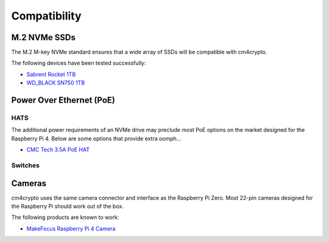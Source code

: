 Compatibility
=============

M.2 NVMe SSDs
*************

The M.2 M-key NVMe standard ensures that a wide array of SSDs will be compatible with 
cm4crypto.

The following devices have been tested successfully:

* `Sabrent Rocket 1TB <https://www.sabrent.com/product/SB-1342-1TB/1tb-rocket-nvme-pcie-m-2-2242-dram-less-low-power-internal-high-performance-ssd/>`_
* `WD_BLACK SN750 1TB <https://shop.westerndigital.com/products/internal-drives/wd-black-sn750-nvme-ssd#WDS100T3X0C>`_

Power Over Ethernet (PoE)
*************************

HATS
----

The additional power requirements of an NVMe drive may preclude most PoE options on the 
market designed for the Raspberry Pi 4. Below are some options that provide extra oomph...

* `CMC Tech 3.5A PoE HAT <https://smile.amazon.com/CMC-TECH-17-5Watt-Raspberry-Compliant/dp/B081C1TW3C/ref=sr_1_1?dchild=1&keywords=cmc+tech&qid=1626042853&sr=8-1>`_



Switches
--------


Cameras
*******

cm4crypto uses the same camera connector and interface as the Raspberry Pi Zero.
Most 22-pin cameras designed for the Raspberry Pi should work out of the box.

The following products are known to work:

* `MakeFocus Raspberry Pi 4 Camera <https://smile.amazon.com/gp/product/B075149PWB/ref=ppx_yo_dt_b_asin_title_o08_s00?ie=UTF8&psc=1>`_


